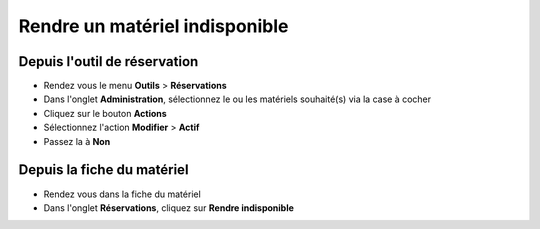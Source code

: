 Rendre un matériel indisponible
=============================

Depuis l'outil de réservation
-----------------------------

* Rendez vous le menu **Outils** > **Réservations**
* Dans l'onglet **Administration**, sélectionnez le ou les matériels souhaité(s) via la case à cocher
* Cliquez sur le bouton **Actions**
* Sélectionnez l'action **Modifier** > **Actif**
* Passez la à **Non**

Depuis la fiche du matériel
---------------------------

* Rendez vous dans la fiche du matériel
* Dans l'onglet **Réservations**, cliquez sur **Rendre indisponible**
